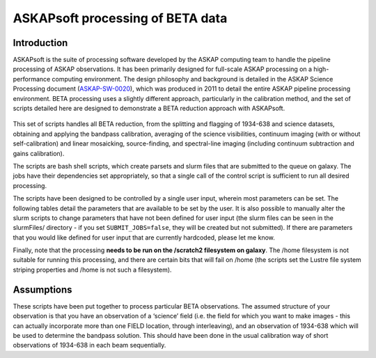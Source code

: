 ASKAPsoft processing of BETA data
=================================

Introduction
------------

ASKAPsoft is the suite of processing software developed by the ASKAP
computing team to handle the pipeline processing of ASKAP
observations. It has been primarily designed for full-scale ASKAP
processing on a high-performance computing environment. The design
philosophy and background is detailed in the ASKAP Science Processing
document (`ASKAP-SW-0020`_), which was produced in 2011 to detail the
entire ASKAP pipeline processing environment. BETA processing uses a
slightly different approach, particularly in the calibration method,
and the set of scripts detailed here are designed to demonstrate a
BETA reduction approach with ASKAPsoft.

 .. _ASKAP-SW-0020: http://www.atnf.csiro.au/projects/askap/ASKAP-SW-0020.pdf

This set of scripts handles all BETA reduction, from the splitting and
flagging of 1934-638 and science datasets, obtaining and applying the
bandpass calibration, averaging of the science visibilities, continuum
imaging (with or without self-calibration) and linear mosaicking,
source-finding, and spectral-line imaging (including continuum
subtraction and gains calibration).

The scripts are bash shell scripts, which create parsets and slurm
files that are submitted to the queue on galaxy. The jobs have their
dependencies set appropriately, so that a single call of the control
script is sufficient to run all desired processing.

The scripts have been designed to be controlled by a single user
input, wherein most parameters can be set. The following tables detail
the parameters that are available to be set by the user. It is also
possible to manually alter the slurm scripts to change parameters that
have not been defined for user input (the slurm files can be seen in
the slurmFiles/ directory - if you set ``SUBMIT_JOBS=false``, they
will be created but not submitted). If there are parameters that you
would like defined for user input that are currently hardcoded, please
let me know.

Finally, note that the processing **needs to be run on the /scratch2
filesystem on galaxy**. The /home filesystem is not suitable for
running this processing, and there are certain bits that will fail
on /home (the scripts set the Lustre file system striping properties
and /home is not such a filesystem).

Assumptions
-----------

These scripts have been put together to process particular BETA
observations. The assumed structure of your observation is that you
have an observation of a ‘science’ field (i.e. the field for which you
want to make images - this can actually incorporate more than one
FIELD location, through interleaving), and an observation of 1934-638
which will be used to determine the bandpass solution. This should
have been done in the usual calibration way of short observations of
1934-638 in each beam sequentially.
